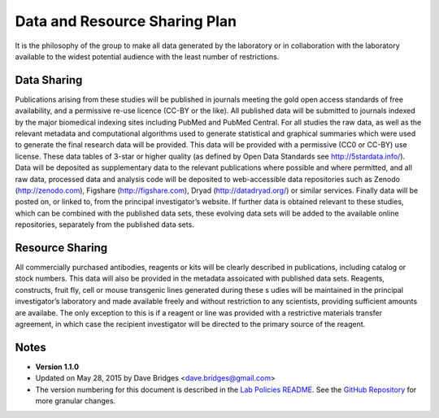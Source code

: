 Data and Resource Sharing Plan
================================

It is the philosophy of the group to make all data generated by the laboratory or in collaboration with the laboratory available to the widest potential audience with the least number of restrictions.

Data Sharing
--------------

Publications arising from these studies will be published in journals meeting the gold open access standards of free availability, and a permissive re-use licence (CC-BY or the like). 
All published data will be submitted to journals indexed by the major biomedical indexing sites including PubMed and PubMed Central.
For all studies the raw data, as well as the relevant metadata and computational algorithms used to generate statistical and graphical summaries which were used to generate the final research data will be provided. 
This data will be provided with a permissive (CC0 or CC-BY) use license. 
These data tables of 3-star or higher quality (as defined by Open Data Standards see
http://5stardata.info/). 
Data will be deposited as supplementary data to the relevant publications where possible and where permitted, and all raw data, processed data and analysis code will be deposited to web-accessible data repositories such as Zenodo (http://zenodo.com), Figshare (http://figshare.com), Dryad (http://datadryad.org/) or similar services. 
Finally data will be posted on, or linked to, from the principal investigator’s website. 
If further data is obtained relevant to these studies, which can be combined with the published data sets, these evolving data sets will be added to the available online repositories, separately from the published data sets.

Resource Sharing
-------------------
All commercially purchased antibodies, reagents or kits will be clearly described in publications, including catalog or stock numbers. 
This data will also be provided in the metadata assoicated with published data sets. Reagents, constructs, fruit fly, cell or mouse transgenic lines generated during these s udies will be maintained in the principal investigator’s laboratory and made available freely and without restriction to any scientists, providing sufficient amounts are availabe. 
The only exception to this is if a reagent or line was provided with a restrictive materials transfer agreement, in which case the recipient investigator will be directed to the primary source of the reagent.

Notes
-----

* **Version 1.1.0**
* Updated on May 28, 2015 by Dave Bridges <dave.bridges@gmail.com>
* The version numbering for this document is described in the `Lab Policies README`_.  See the `GitHub Repository`_ for more granular changes.

.. _commit: https://github.com/davebridges/Lab-Documents/commits/master
.. _Lab Policies README: https://github.com/BridgesLab/Lab-Documents/blob/master/Lab%20Policies/README.rst
.. _GitHub Repository: https://github.com/BridgesLab/Lab-Documents/blob/master/Lab%20Policies/data-resource-sharing.rst
